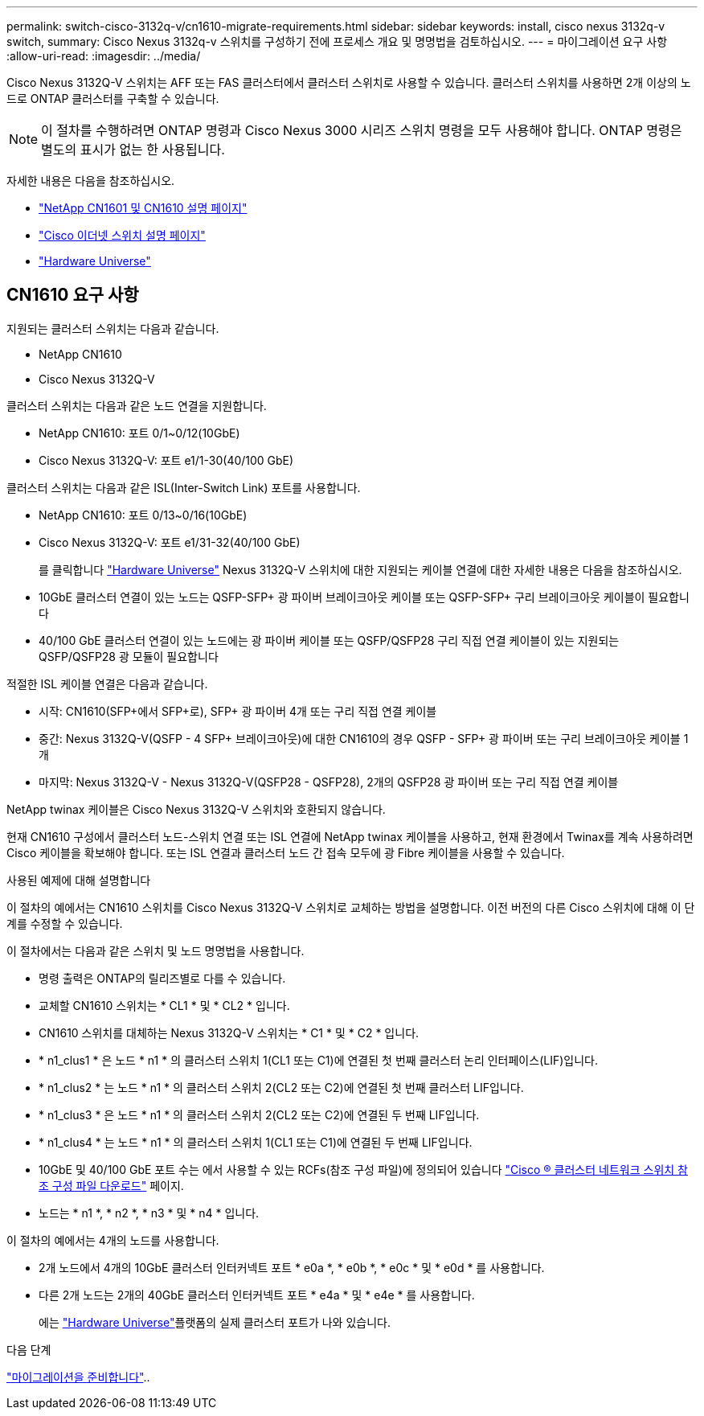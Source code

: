 ---
permalink: switch-cisco-3132q-v/cn1610-migrate-requirements.html 
sidebar: sidebar 
keywords: install, cisco nexus 3132q-v switch, 
summary: Cisco Nexus 3132q-v 스위치를 구성하기 전에 프로세스 개요 및 명명법을 검토하십시오. 
---
= 마이그레이션 요구 사항
:allow-uri-read: 
:imagesdir: ../media/


[role="lead"]
Cisco Nexus 3132Q-V 스위치는 AFF 또는 FAS 클러스터에서 클러스터 스위치로 사용할 수 있습니다. 클러스터 스위치를 사용하면 2개 이상의 노드로 ONTAP 클러스터를 구축할 수 있습니다.

[NOTE]
====
이 절차를 수행하려면 ONTAP 명령과 Cisco Nexus 3000 시리즈 스위치 명령을 모두 사용해야 합니다. ONTAP 명령은 별도의 표시가 없는 한 사용됩니다.

====
자세한 내용은 다음을 참조하십시오.

* https://mysupport.netapp.com/site/products/all/details/netapp-cluster-switches/docs-tab["NetApp CN1601 및 CN1610 설명 페이지"^]
* https://mysupport.netapp.com/site/info/cisco-ethernet-switch["Cisco 이더넷 스위치 설명 페이지"^]
* http://hwu.netapp.com["Hardware Universe"^]




== CN1610 요구 사항

지원되는 클러스터 스위치는 다음과 같습니다.

* NetApp CN1610
* Cisco Nexus 3132Q-V


클러스터 스위치는 다음과 같은 노드 연결을 지원합니다.

* NetApp CN1610: 포트 0/1~0/12(10GbE)
* Cisco Nexus 3132Q-V: 포트 e1/1-30(40/100 GbE)


클러스터 스위치는 다음과 같은 ISL(Inter-Switch Link) 포트를 사용합니다.

* NetApp CN1610: 포트 0/13~0/16(10GbE)
* Cisco Nexus 3132Q-V: 포트 e1/31-32(40/100 GbE)
+
를 클릭합니다 link:https://hwu.netapp.com/["Hardware Universe"^] Nexus 3132Q-V 스위치에 대한 지원되는 케이블 연결에 대한 자세한 내용은 다음을 참조하십시오.

* 10GbE 클러스터 연결이 있는 노드는 QSFP-SFP+ 광 파이버 브레이크아웃 케이블 또는 QSFP-SFP+ 구리 브레이크아웃 케이블이 필요합니다
* 40/100 GbE 클러스터 연결이 있는 노드에는 광 파이버 케이블 또는 QSFP/QSFP28 구리 직접 연결 케이블이 있는 지원되는 QSFP/QSFP28 광 모듈이 필요합니다


적절한 ISL 케이블 연결은 다음과 같습니다.

* 시작: CN1610(SFP+에서 SFP+로), SFP+ 광 파이버 4개 또는 구리 직접 연결 케이블
* 중간: Nexus 3132Q-V(QSFP - 4 SFP+ 브레이크아웃)에 대한 CN1610의 경우 QSFP - SFP+ 광 파이버 또는 구리 브레이크아웃 케이블 1개
* 마지막: Nexus 3132Q-V - Nexus 3132Q-V(QSFP28 - QSFP28), 2개의 QSFP28 광 파이버 또는 구리 직접 연결 케이블


NetApp twinax 케이블은 Cisco Nexus 3132Q-V 스위치와 호환되지 않습니다.

현재 CN1610 구성에서 클러스터 노드-스위치 연결 또는 ISL 연결에 NetApp twinax 케이블을 사용하고, 현재 환경에서 Twinax를 계속 사용하려면 Cisco 케이블을 확보해야 합니다. 또는 ISL 연결과 클러스터 노드 간 접속 모두에 광 Fibre 케이블을 사용할 수 있습니다.

.사용된 예제에 대해 설명합니다
이 절차의 예에서는 CN1610 스위치를 Cisco Nexus 3132Q-V 스위치로 교체하는 방법을 설명합니다. 이전 버전의 다른 Cisco 스위치에 대해 이 단계를 수정할 수 있습니다.

이 절차에서는 다음과 같은 스위치 및 노드 명명법을 사용합니다.

* 명령 출력은 ONTAP의 릴리즈별로 다를 수 있습니다.
* 교체할 CN1610 스위치는 * CL1 * 및 * CL2 * 입니다.
* CN1610 스위치를 대체하는 Nexus 3132Q-V 스위치는 * C1 * 및 * C2 * 입니다.
* * n1_clus1 * 은 노드 * n1 * 의 클러스터 스위치 1(CL1 또는 C1)에 연결된 첫 번째 클러스터 논리 인터페이스(LIF)입니다.
* * n1_clus2 * 는 노드 * n1 * 의 클러스터 스위치 2(CL2 또는 C2)에 연결된 첫 번째 클러스터 LIF입니다.
* * n1_clus3 * 은 노드 * n1 * 의 클러스터 스위치 2(CL2 또는 C2)에 연결된 두 번째 LIF입니다.
* * n1_clus4 * 는 노드 * n1 * 의 클러스터 스위치 1(CL1 또는 C1)에 연결된 두 번째 LIF입니다.
* 10GbE 및 40/100 GbE 포트 수는 에서 사용할 수 있는 RCFs(참조 구성 파일)에 정의되어 있습니다 https://mysupport.netapp.com/NOW/download/software/sanswitch/fcp/Cisco/netapp_cnmn/download.shtml["Cisco ® 클러스터 네트워크 스위치 참조 구성 파일 다운로드"^] 페이지.
* 노드는 * n1 *, * n2 *, * n3 * 및 * n4 * 입니다.


이 절차의 예에서는 4개의 노드를 사용합니다.

* 2개 노드에서 4개의 10GbE 클러스터 인터커넥트 포트 * e0a *, * e0b *, * e0c * 및 * e0d * 를 사용합니다.
* 다른 2개 노드는 2개의 40GbE 클러스터 인터커넥트 포트 * e4a * 및 * e4e * 를 사용합니다.
+
에는 link:https://hwu.netapp.com/["Hardware Universe"^]플랫폼의 실제 클러스터 포트가 나와 있습니다.



.다음 단계
link:cn5596-prepare-to-migrate.html["마이그레이션을 준비합니다"]..
